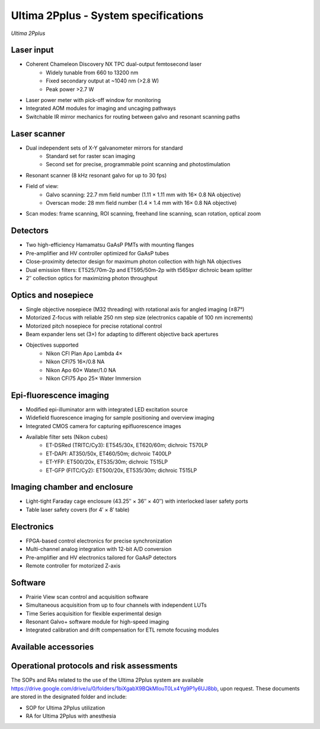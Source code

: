 .. _Ultima-specifications:

Ultima 2Pplus - System specifications
=====================================

.. image:: ../_static/Ultima2Pplus.jpg
   :alt: *Ultima 2Pplus*
   :width: 1000px
   :align: center

*Ultima 2Pplus*

.. raw:: html

Laser input
-----------
- Coherent Chameleon Discovery NX TPC dual-output femtosecond laser
    - Widely tunable from 660 to 13200 nm
    - Fixed secondary output at ~1040 nm (>2.8 W)
    - Peak power >2.7 W
- Laser power meter with pick-off window for monitoring
- Integrated AOM modules for imaging and uncaging pathways
- Switchable IR mirror mechanics for routing between galvo and resonant scanning paths

Laser scanner
-------------
- Dual independent sets of X-Y galvanometer mirrors for standard
    - Standard set for raster scan imaging
    - Second set for precise, programmable point scanning and photostimulation
- Resonant scanner (8 kHz resonant galvo for up to 30 fps)
- Field of view:
    - Galvo scanning: 22.7 mm field number (1.11 × 1.11 mm with 16× 0.8 NA objective)
    - Overscan mode: 28 mm field number (1.4 × 1.4 mm with 16× 0.8 NA objective)
- Scan modes: frame scanning, ROI scanning, freehand line scanning, scan rotation, optical zoom

Detectors
---------
- Two high-efficiency Hamamatsu GaAsP PMTs with mounting flanges
- Pre-amplifier and HV controller optimized for GaAsP tubes
- Close-proximity detector design for maximum photon collection with high NA objectives
- Dual emission filters: ET525/70m-2p and ET595/50m-2p with t565lpxr dichroic beam splitter
- 2″ collection optics for maximizing photon throughput

Optics and nosepiece
--------------------
- Single objective nosepiece (M32 threading) with rotational axis for angled imaging (±87°)
- Motorized Z-focus with reliable 250 nm step size (electronics capable of 100 nm increments)
- Motorized pitch nosepiece for precise rotational control
- Beam expander lens set (3×) for adapting to different objective back apertures
- Objectives supported
    - Nikon CFI Plan Apo Lambda 4×
    - Nikon CFI75 16×/0.8 NA
    - Nikon Apo 60× Water/1.0 NA
    - Nikon CFI75 Apo 25× Water Immersion

Epi-fluorescence imaging
------------------------
- Modified epi-illuminator arm with integrated LED excitation source
- Widefield fluorescence imaging for sample positioning and overview imaging
- Integrated CMOS camera for capturing epifluorescence images
- Available filter sets (Nikon cubes)
    - ET-DSRed (TRITC/Cy3): ET545/30x, ET620/60m; dichroic T570LP
    - ET-DAPI: AT350/50x, ET460/50m; dichroic T400LP
    - ET-YFP: ET500/20x, ET535/30m; dichroic T515LP
    - ET-GFP (FITC/Cy2): ET500/20x, ET535/30m; dichroic T515LP

Imaging chamber and enclosure
-----------------------------
- Light-tight Faraday cage enclosure (43.25″ × 36″ × 40″) with interlocked laser safety ports
- Table laser safety covers (for 4′ × 8′ table)

Electronics
-----------
- FPGA-based control electronics for precise synchronization
- Multi-channel analog integration with 12-bit A/D conversion
- Pre-amplifier and HV electronics tailored for GaAsP detectors
- Remote controller for motorized Z-axis

Software
--------
- Prairie View scan control and acquisition software
- Simultaneous acquisition from up to four channels with independent LUTs
- Time Series acquisition for flexible experimental design
- Resonant Galvo+ software module for high-speed imaging
- Integrated calibration and drift compensation for ETL remote focusing modules

Available accessories
---------------------



Operational protocols and risk assessments
------------------------------------------
The SOPs and RAs related to the use of the Ultima 2Pplus system are available https://drive.google.com/drive/u/0/folders/1biXgabX9BQkMIouT0Lx4Yg9P1y6UJ8bb,
upon request. These documents are stored in the designated folder and include:

- SOP for Ultima 2Pplus utilization
- RA for Ultima 2Pplus with anesthesia
